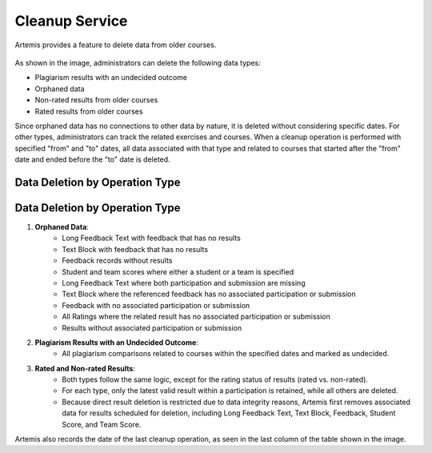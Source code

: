 .. _cleanup:

Cleanup Service
===============

Artemis provides a feature to delete data from older courses.

.. _cleanup-menu:

.. figure:: cleanup/cleanup-menu.png
    :align: center
    :alt: Cleanup view

As shown in the image, administrators can delete the following data types:

* Plagiarism results with an undecided outcome
* Orphaned data
* Non-rated results from older courses
* Rated results from older courses

Since orphaned data has no connections to other data by nature, it is deleted without considering specific dates.
For other types, administrators can track the related exercises and courses.
When a cleanup operation is performed with specified "from" and "to" dates, all data associated with that type and related to courses that started after the "from" date and ended before the "to" date is deleted.

Data Deletion by Operation Type
------------------------------------------

Data Deletion by Operation Type
------------------------------------------

1. **Orphaned Data**:
      - Long Feedback Text with feedback that has no results
      - Text Block with feedback that has no results
      - Feedback records without results
      - Student and team scores where either a student or a team is specified
      - Long Feedback Text where both participation and submission are missing
      - Text Block where the referenced feedback has no associated participation or submission
      - Feedback with no associated participation or submission
      - All Ratings where the related result has no associated participation or submission
      - Results without associated participation or submission

2. **Plagiarism Results with an Undecided Outcome**:
      - All plagiarism comparisons related to courses within the specified dates and marked as undecided.

3. **Rated and Non-rated Results**:
      - Both types follow the same logic, except for the rating status of results (rated vs. non-rated).
      - For each type, only the latest valid result within a participation is retained, while all others are deleted.
      - Because direct result deletion is restricted due to data integrity reasons, Artemis first removes associated data for results scheduled for deletion, including Long Feedback Text, Text Block, Feedback, Student Score, and Team Score.

Artemis also records the date of the last cleanup operation, as seen in the last column of the table shown in the image.
